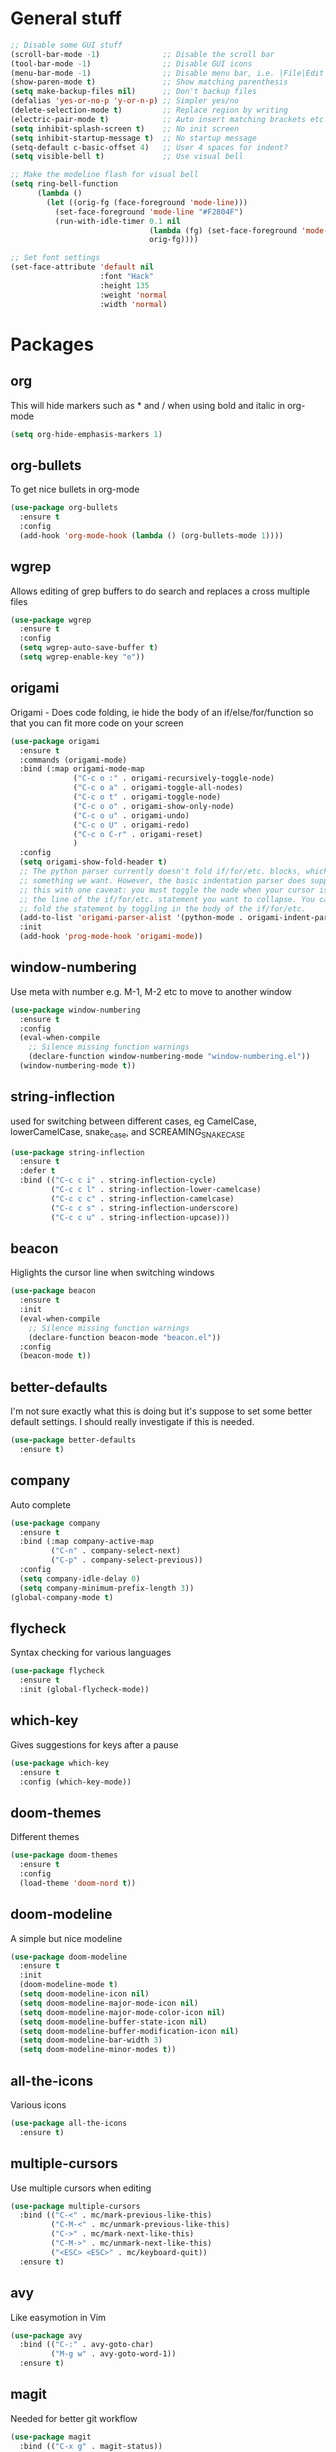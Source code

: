 * General stuff
  #+BEGIN_SRC emacs-lisp
    ;; Disable some GUI stuff
    (scroll-bar-mode -1)              ;; Disable the scroll bar
    (tool-bar-mode -1)                ;; Disable GUI icons
    (menu-bar-mode -1)                ;; Disable menu bar, i.e. |File|Edit| etc
    (show-paren-mode t)               ;; Show matching parenthesis
    (setq make-backup-files nil)      ;; Don't backup files
    (defalias 'yes-or-no-p 'y-or-n-p) ;; Simpler yes/no
    (delete-selection-mode t)         ;; Replace region by writing
    (electric-pair-mode t)            ;; Auto insert matching brackets etc
    (setq inhibit-splash-screen t)    ;; No init screen
    (setq inhibit-startup-message t)  ;; No startup message
    (setq-default c-basic-offset 4)   ;; User 4 spaces for indent?
    (setq visible-bell t)             ;; Use visual bell

    ;; Make the modeline flash for visual bell
    (setq ring-bell-function
          (lambda ()
            (let ((orig-fg (face-foreground 'mode-line)))
              (set-face-foreground 'mode-line "#F2804F")
              (run-with-idle-timer 0.1 nil
                                   (lambda (fg) (set-face-foreground 'mode-line fg))
                                   orig-fg))))

    ;; Set font settings
    (set-face-attribute 'default nil
                        :font "Hack"
                        :height 135
                        :weight 'normal
                        :width 'normal)
  #+END_SRC

* Packages
** org
   This will hide markers such as * and / when using bold and italic in org-mode
   #+BEGIN_SRC emacs-lisp
     (setq org-hide-emphasis-markers 1)
   #+END_SRC
** org-bullets
   To get nice bullets in org-mode
   #+BEGIN_SRC emacs-lisp
     (use-package org-bullets
       :ensure t
       :config
       (add-hook 'org-mode-hook (lambda () (org-bullets-mode 1))))
   #+END_SRC
** wgrep
   Allows editing of grep buffers to do search and replaces a cross multiple files
   #+BEGIN_SRC emacs-lisp
     (use-package wgrep
       :ensure t
       :config
       (setq wgrep-auto-save-buffer t)
       (setq wgrep-enable-key "e"))
   #+END_SRC
** origami
   Origami - Does code folding, ie hide the body of an
   if/else/for/function so that you can fit more code on your screen
   #+BEGIN_SRC emacs-lisp
     (use-package origami
       :ensure t
       :commands (origami-mode)
       :bind (:map origami-mode-map
                   ("C-c o :" . origami-recursively-toggle-node)
                   ("C-c o a" . origami-toggle-all-nodes)
                   ("C-c o t" . origami-toggle-node)
                   ("C-c o o" . origami-show-only-node)
                   ("C-c o u" . origami-undo)
                   ("C-c o U" . origami-redo)
                   ("C-c o C-r" . origami-reset)
                   )
       :config
       (setq origami-show-fold-header t)
       ;; The python parser currently doesn't fold if/for/etc. blocks, which is
       ;; something we want. However, the basic indentation parser does support
       ;; this with one caveat: you must toggle the node when your cursor is on
       ;; the line of the if/for/etc. statement you want to collapse. You cannot
       ;; fold the statement by toggling in the body of the if/for/etc.
       (add-to-list 'origami-parser-alist '(python-mode . origami-indent-parser))
       :init
       (add-hook 'prog-mode-hook 'origami-mode))
   #+END_SRC
** window-numbering
   Use meta with number e.g. M-1, M-2 etc to move to another window
   #+BEGIN_SRC emacs-lisp
     (use-package window-numbering
       :ensure t
       :config
       (eval-when-compile
         ;; Silence missing function warnings
         (declare-function window-numbering-mode "window-numbering.el"))
       (window-numbering-mode t))
   #+END_SRC
** string-inflection
   used for switching between different cases, eg CamelCase,
   lowerCamelCase, snake_case, and SCREAMING_SNAKE_CASE
   #+BEGIN_SRC emacs-lisp
     (use-package string-inflection
       :ensure t
       :defer t
       :bind (("C-c c i" . string-inflection-cycle)
              ("C-c c l" . string-inflection-lower-camelcase)
              ("C-c c c" . string-inflection-camelcase)
              ("C-c c s" . string-inflection-underscore)
              ("C-c c u" . string-inflection-upcase)))
   #+END_SRC
** beacon
   Higlights the cursor line when switching windows
   #+BEGIN_SRC emacs-lisp
     (use-package beacon
       :ensure t
       :init
       (eval-when-compile
         ;; Silence missing function warnings
         (declare-function beacon-mode "beacon.el"))
       :config
       (beacon-mode t))
   #+END_SRC
** better-defaults
   I'm not sure exactly what this is doing but it's suppose to set some better default settings.
   I should really investigate if this is needed.
   #+BEGIN_SRC emacs-lisp
     (use-package better-defaults
       :ensure t)
   #+END_SRC
** company
   Auto complete
   #+BEGIN_SRC emacs-lisp
     (use-package company
       :ensure t
       :bind (:map company-active-map
              ("C-n" . company-select-next)
              ("C-p" . company-select-previous))
       :config
       (setq company-idle-delay 0)
       (setq company-minimum-prefix-length 3))
     (global-company-mode t)
   #+END_SRC
** flycheck
   Syntax checking for various languages
   #+BEGIN_SRC emacs-lisp
     (use-package flycheck
       :ensure t
       :init (global-flycheck-mode))
   #+END_SRC
** which-key
   Gives suggestions for keys after a pause
   #+BEGIN_SRC emacs-lisp
     (use-package which-key
       :ensure t
       :config (which-key-mode))
   #+END_SRC
** doom-themes
   Different themes
   #+BEGIN_SRC emacs-lisp
     (use-package doom-themes
       :ensure t
       :config
       (load-theme 'doom-nord t))
   #+END_SRC
** doom-modeline
   A simple but nice modeline
   #+BEGIN_SRC emacs-lisp
     (use-package doom-modeline
       :ensure t
       :init
       (doom-modeline-mode t)
       (setq doom-modeline-icon nil)
       (setq doom-modeline-major-mode-icon nil)
       (setq doom-modeline-major-mode-color-icon nil)
       (setq doom-modeline-buffer-state-icon nil)
       (setq doom-modeline-buffer-modification-icon nil)
       (setq doom-modeline-bar-width 3)
       (setq doom-modeline-minor-modes t))
   #+END_SRC
** all-the-icons
   Various icons
   #+BEGIN_SRC emacs-lisp
     (use-package all-the-icons
       :ensure t)
   #+END_SRC
** multiple-cursors
   Use multiple cursors when editing
   #+BEGIN_SRC emacs-lisp
     (use-package multiple-cursors
       :bind (("C-<" . mc/mark-previous-like-this)
              ("C-M-<" . mc/unmark-previous-like-this)
              ("C->" . mc/mark-next-like-this)
              ("C-M->" . mc/unmark-next-like-this)
              ("<ESC> <ESC>" . mc/keyboard-quit))
       :ensure t)
   #+END_SRC
** avy
   Like easymotion in Vim
   #+BEGIN_SRC emacs-lisp
     (use-package avy
       :bind (("C-:" . avy-goto-char)
              ("M-g w" . avy-goto-word-1))
       :ensure t)
   #+END_SRC
** magit
   Needed for better git workflow
   #+BEGIN_SRC emacs-lisp
     (use-package magit
       :bind (("C-x g" . magit-status))
       :ensure t)
   #+END_SRC
** expand-region
   Expands a marked regions in a smart way
   #+BEGIN_SRC emacs-lisp
     (use-package expand-region
       :bind ("C-c e" . er/expand-region)
       :ensure t)
   #+END_SRC
** rainbow-mode
   Highlight hex values with their respective colors
   #+BEGIN_SRC emacs-lisp
     (use-package rainbow-mode
       :ensure t
       :config (rainbow-mode t))
   #+END_SRC
** rainbow-delimiters
   Higlights nested parenthesis with different colors
   #+BEGIN_SRC emacs-lisp
     (use-package rainbow-delimiters
       :ensure t
       :init
       (eval-when-compile
         ;; Silence missing function warnings
         (declare-function rainbow-delimiters-mode "rainbow-delimiters.el"))
       (add-hook 'prog-mode-hook #'rainbow-delimiters-mode))
   #+END_SRC
** csv-mode
   Mode for editing csv files
   #+BEGIN_SRC emacs-lisp
     (use-package csv-mode
       :mode ("\\.csv\\'"))
   #+END_SRC
** json-mode
   Mode for editing json files
   #+BEGIN_SRC emacs-lisp
     (use-package json-mode
       :mode ("\\.json\\'"))
   #+END_SRC
* Keybindings
** Highlight whitespace
   Shortcut to toggle whitespace-mode
   #+BEGIN_SRC emacs-lisp
     (global-set-key (kbd "C-c w") 'whitespace-mode)
   #+END_SRC
** Show line number
   Shortcut to toggle line numbers
   #+BEGIN_SRC emacs-lisp
     (global-set-key (kbd "C-c l") 'display-line-numbers-mode)
   #+END_SRC

